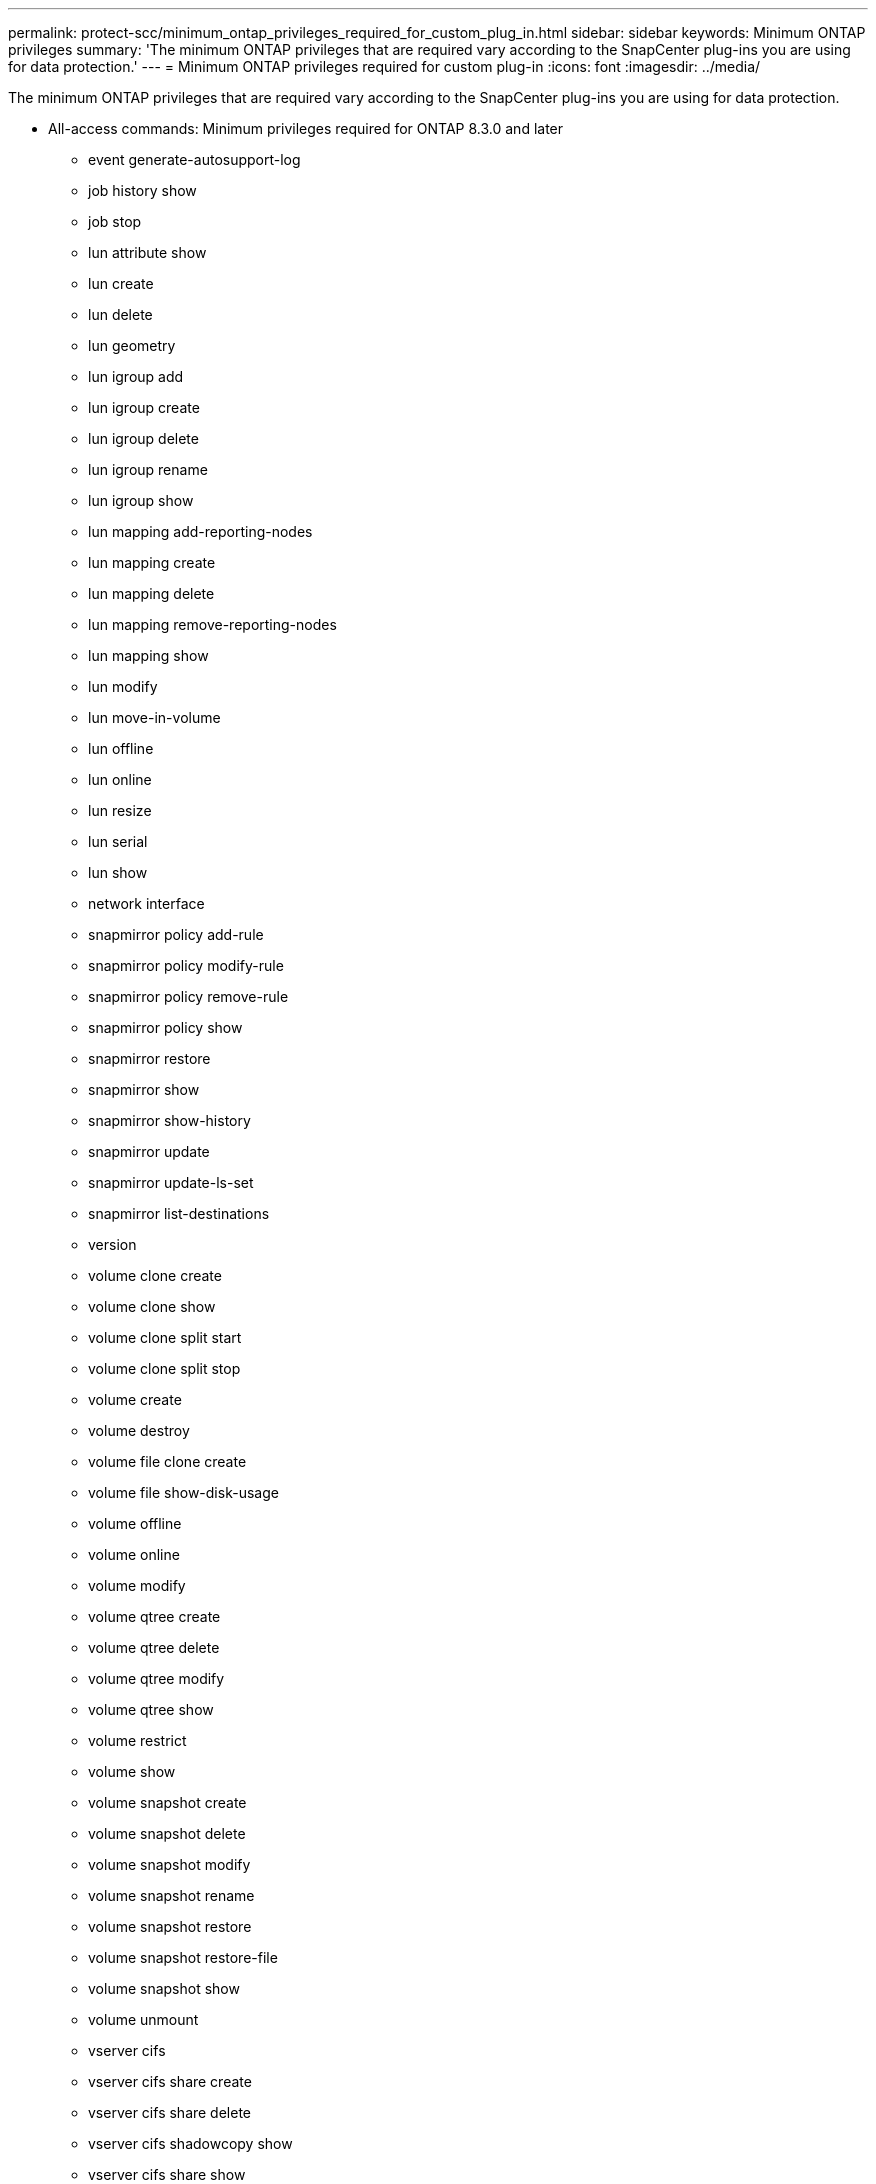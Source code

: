 ---
permalink: protect-scc/minimum_ontap_privileges_required_for_custom_plug_in.html
sidebar: sidebar
keywords: Minimum ONTAP privileges
summary: 'The minimum ONTAP privileges that are required vary according to the SnapCenter plug-ins you are using for data protection.'
---
= Minimum ONTAP privileges required for custom plug-in
:icons: font
:imagesdir: ../media/

[.lead]
The minimum ONTAP privileges that are required vary according to the SnapCenter plug-ins you are using for data protection.

* All-access commands: Minimum privileges required for ONTAP 8.3.0 and later
** event generate-autosupport-log
** job history show
** job stop
** lun attribute show
** lun create
** lun delete
** lun geometry
** lun igroup add
** lun igroup create
** lun igroup delete
** lun igroup rename
** lun igroup show
** lun mapping add-reporting-nodes
** lun mapping create
** lun mapping delete
** lun mapping remove-reporting-nodes
** lun mapping show
** lun modify
** lun move-in-volume
** lun offline
** lun online
** lun resize
** lun serial
** lun show
** network interface
** snapmirror policy add-rule
** snapmirror policy modify-rule
** snapmirror policy remove-rule
** snapmirror policy show
** snapmirror restore
** snapmirror show
** snapmirror show-history
** snapmirror update
** snapmirror update-ls-set
** snapmirror list-destinations
** version
** volume clone create
** volume clone show
** volume clone split start
** volume clone split stop
** volume create
** volume destroy
** volume file clone create
** volume file show-disk-usage
** volume offline
** volume online
** volume modify
** volume qtree create
** volume qtree delete
** volume qtree modify
** volume qtree show
** volume restrict
** volume show
** volume snapshot create
** volume snapshot delete
** volume snapshot modify
** volume snapshot rename
** volume snapshot restore
** volume snapshot restore-file
** volume snapshot show
** volume unmount
** vserver cifs
** vserver cifs share create
** vserver cifs share delete
** vserver cifs shadowcopy show
** vserver cifs share show
** vserver cifs show
** vserver export-policy create
** vserver export-policy delete
** vserver export-policy rule create
** vserver export-policy rule show
** vserver export-policy show
** vserver iscsi connection show
** vserver show
* Read-only commands: Minimum privileges required for ONTAP 8.3.0 and later
** network interface
